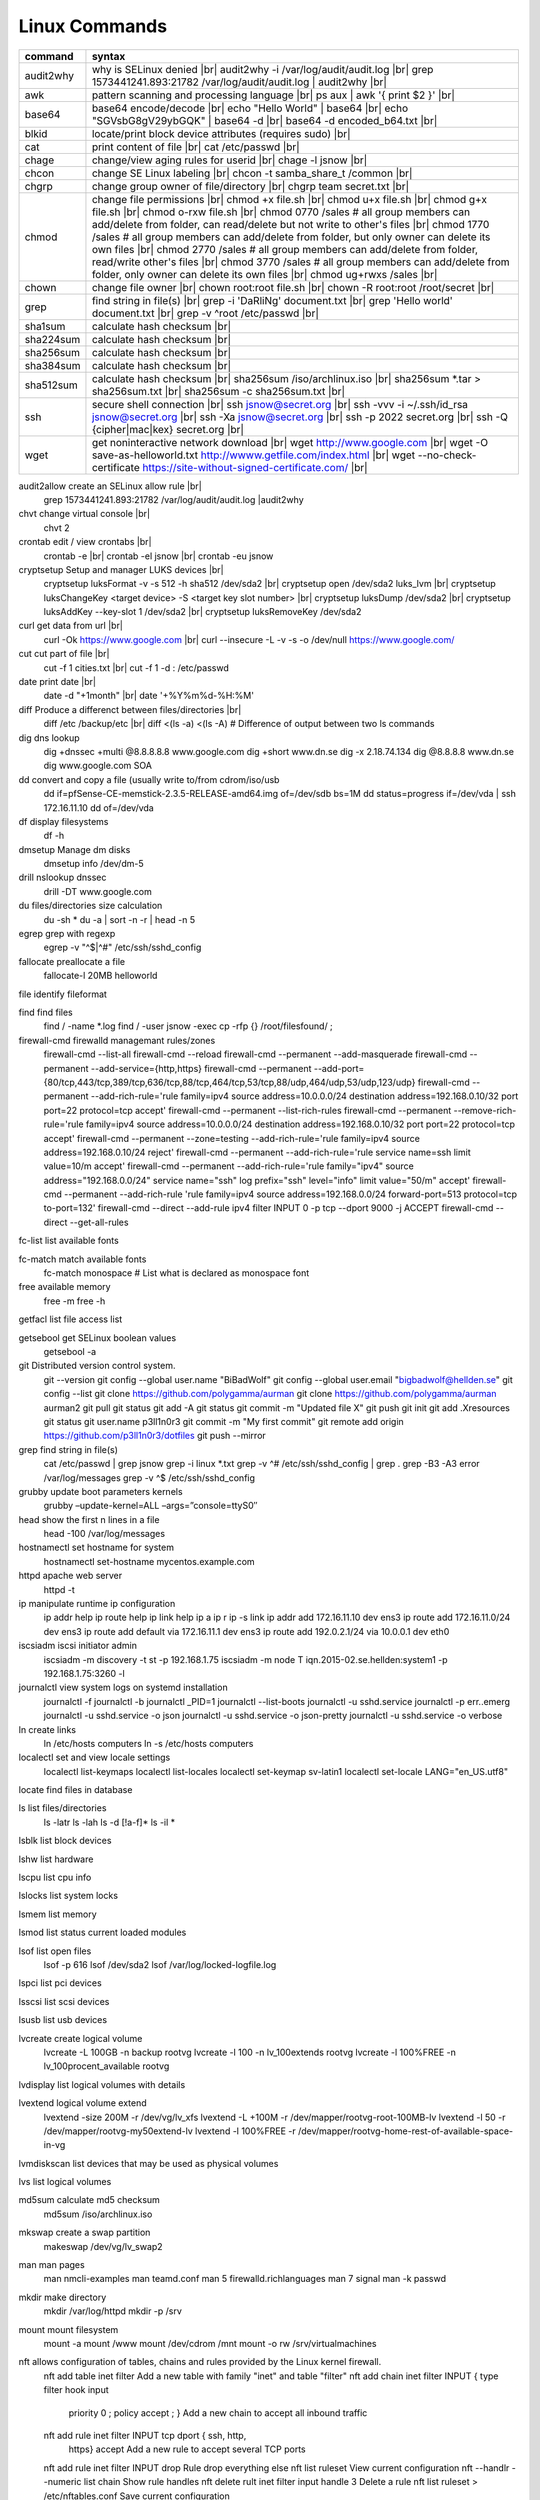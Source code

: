 Linux Commands
==============

.. |br| raw:: html

    <br>

================ =================================================================================================
 command          syntax
================ =================================================================================================
 audit2why        why is SELinux denied |br|
                  audit2why -i /var/log/audit/audit.log |br|
                  grep 1573441241.893:21782 /var/log/audit/audit.log \| audit2why |br|
 
 awk              pattern scanning and processing language |br|
                  ps aux \| awk '{ print $2 }' |br|
 
 base64           base64 encode/decode |br|
                  echo "Hello World" \| base64 |br|
                  echo "SGVsbG8gV29ybGQK" \| base64 -d |br|
                  base64 -d encoded_b64.txt |br|
 
 blkid            locate/print block device attributes (requires sudo) |br|
 
 cat              print content of file |br|
                  cat /etc/passwd |br|
 
 chage            change/view aging rules for userid |br|
                  chage -l jsnow |br|
                  
 chcon            change SE Linux labeling |br|
                  chcon -t samba_share_t /common |br|

 chgrp            change group owner of file/directory |br|
                  chgrp team secret.txt |br|

 chmod            change file permissions |br|
                  chmod +x file.sh |br|
                  chmod u+x file.sh |br|
                  chmod g+x file.sh |br|
                  chmod o-rxw file.sh |br|
                  chmod 0770 /sales			# all group members can add/delete from folder, can read/delete but not write to other's files |br|
                  chmod 1770 /sales			# all group members can add/delete from folder, but only owner can delete its own files |br|
                  chmod 2770 /sales			# all group members can add/delete from folder, read/write other's files |br|
                  chmod 3770 /sales			# all group members can add/delete from folder, only owner can delete its own files  |br|
                  chmod ug+rwxs /sales |br|
                  
 chown            change file owner |br|
                  chown root:root file.sh |br|
                  chown -R root:root /root/secret |br|

 grep             find string in file(s) |br|
                  grep -i 'DaRliNg' document.txt |br|
                  grep 'Hello world' document.txt |br|
                  grep -v ^root /etc/passwd |br|
 
 sha1sum          calculate hash checksum |br|  
 sha224sum        calculate hash checksum |br|
 sha256sum        calculate hash checksum |br|
 sha384sum        calculate hash checksum |br|
 sha512sum        calculate hash checksum |br|
                  sha256sum /iso/archlinux.iso |br|
                  sha256sum *.tar > sha256sum.txt |br|
                  sha256sum -c sha256sum.txt |br|
 
 ssh              secure shell connection |br|
                  ssh jsnow@secret.org |br|
                  ssh -vvv -i ~/.ssh/id_rsa jsnow@secret.org |br|
                  ssh -Xa jsnow@secret.org |br|
                  ssh -p 2022 secret.org |br|
                  ssh -Q {cipher|mac|kex} secret.org |br|
 
 wget             get noninteractive network download |br|
                  wget http://www.google.com |br|
                  wget -O save-as-helloworld.txt http://wwww.getfile.com/index.html |br|
                  wget --no-check-certificate https://site-without-signed-certificate.com/ |br|
================ =================================================================================================

audit2allow   create an SELinux allow rule |br|
              grep 1573441241.893:21782 /var/log/audit/audit.log |audit2why

chvt          change virtual console |br|
              chvt 2

crontab       edit / view crontabs |br|
              crontab -e |br|
              crontab -el jsnow |br|
              crontab -eu jsnow

cryptsetup    Setup and manager LUKS devices |br|
              cryptsetup luksFormat -v -s 512 -h sha512 /dev/sda2 |br|
              cryptsetup open /dev/sda2 luks_lvm |br|
              cryptsetup luksChangeKey <target device> -S <target key slot number> |br|
              cryptsetup luksDump /dev/sda2 |br|
              cryptsetup luksAddKey --key-slot 1 /dev/sda2 |br|
              cryptsetup luksRemoveKey /dev/sda2

curl          get data from url |br|
              curl -Ok https://www.google.com |br|
              curl --insecure  -L -v -s -o /dev/null https://www.google.com/

cut           cut part of file |br|
              cut -f 1 cities.txt |br|
              cut -f 1 -d : /etc/passwd

date          print date |br|
              date -d "+1month" |br|
              date '+%Y%m%d-%H:%M'

diff          Produce a differenct between files/directories |br|
              diff /etc /backup/etc |br|
              diff <(ls -a) <(ls -A)                # Difference of output between two ls commands

dig           dns lookup
              dig +dnssec +multi @8.8.8.8.8 www.google.com
              dig +short www.dn.se
              dig -x 2.18.74.134
              dig @8.8.8.8 www.dn.se
              dig www.google.com SOA

dd            convert and copy a file (usually write to/from cdrom/iso/usb
              dd if=pfSense-CE-memstick-2.3.5-RELEASE-amd64.img of=/dev/sdb bs=1M
              dd status=progress if=/dev/vda | ssh 172.16.11.10 dd of=/dev/vda

df            display filesystems
              df -h

dmsetup       Manage dm disks		
              dmsetup info /dev/dm-5

drill         nslookup dnssec
              drill -DT www.google.com

du            files/directories size calculation 
              du -sh *
              du -a | sort -n -r | head -n 5

egrep         grep with regexp
              egrep -v "^$|^#" /etc/ssh/sshd_config

fallocate     preallocate a file
              fallocate-l 20MB helloworld

file          identify fileformat

find          find files
              find / -name *.log
              find / -user jsnow -exec cp -rfp {} /root/filesfound/ \;

firewall-cmd  firewalld managemant rules/zones
              firewall-cmd --list-all
              firewall-cmd --reload
              firewall-cmd --permanent --add-masquerade
              firewall-cmd --permanent --add-service={http,https}
              firewall-cmd --permanent --add-port={80/tcp,443/tcp,389/tcp,636/tcp,88/tcp,464/tcp,53/tcp,88/udp,464/udp,53/udp,123/udp}
              firewall-cmd --permanent --add-rich-rule='rule family=ipv4 source address=10.0.0.0/24 destination address=192.168.0.10/32 port port=22 protocol=tcp accept'
              firewall-cmd --permanent --list-rich-rules
              firewall-cmd --permanent --remove-rich-rule='rule family=ipv4 source address=10.0.0.0/24 destination address=192.168.0.10/32 port port=22 protocol=tcp accept'
              firewall-cmd --permanent --zone=testing --add-rich-rule='rule family=ipv4 source address=192.168.0.10/24 reject'
              firewall-cmd --permanent --add-rich-rule='rule service name=ssh limit value=10/m accept'
              firewall-cmd --permanent --add-rich-rule='rule family="ipv4" source address="192.168.0.0/24" service name="ssh" log prefix="ssh" level="info" limit value="50/m" accept'
              firewall-cmd --permanent --add-rich-rule 'rule family=ipv4 source address=192.168.0.0/24 forward-port=513 protocol=tcp to-port=132'
              firewall-cmd --direct --add-rule ipv4 filter INPUT 0 -p tcp --dport 9000 -j ACCEPT
              firewall-cmd --direct --get-all-rules

fc-list       list available fonts

fc-match      match available fonts
              fc-match monospace           # List what is declared as monospace font

free          available memory
              free -m
              free -h

getfacl       list file access list

getsebool     get SELinux boolean values
              getsebool -a

git           Distributed version control system.
              git --version
              git config --global user.name "BiBadWolf"
              git config --global user.email "bigbadwolf@hellden.se"
              git config --list
              git clone https://github.com/polygamma/aurman
              git clone https://github.com/polygamma/aurman aurman2
              git pull
              git status
              git add -A
              git status
              git commit -m "Updated file X"
              git push
              git init
              git add .Xresources
              git status
              git user.name p3ll1n0r3
              git commit -m "My first commit"
              git remote add origin https://github.com/p3ll1n0r3/dotfiles
              git push --mirror

grep          find string in file(s)
              cat /etc/passwd | grep jsnow
              grep -i linux *.txt
              grep -v ^#  /etc/ssh/sshd_config | grep .
              grep -B3 -A3 error /var/log/messages
              grep -v ^$ /etc/ssh/sshd_config

grubby        update boot parameters kernels
              grubby –update-kernel=ALL –args=”console=ttyS0″

head          show the first n lines in a file
              head -100 /var/log/messages

hostnamectl   set hostname for system
              hostnamectl set-hostname mycentos.example.com

httpd         apache web server
              httpd -t

ip            manipulate runtime ip configuration
              ip addr help
              ip route help
              ip link help
              ip a
              ip r
              ip -s link
              ip addr add 172.16.11.10 dev ens3
              ip route add 172.16.11.0/24 dev ens3
              ip route add default via 172.16.11.1 dev ens3
              ip route add 192.0.2.1/24 via 10.0.0.1 dev eth0

iscsiadm      iscsi initiator admin
              iscsiadm -m discovery -t st -p 192.168.1.75
              iscsiadm -m node T iqn.2015-02.se.hellden:system1 -p 192.168.1.75:3260 -l

journalctl    view system logs on systemd installation
              journalctl -f
              journalctl -b
              journalctl _PID=1
              journalctl --list-boots
              journalctl -u sshd.service
              journalctl -p err..emerg
              journalctl -u sshd.service -o json
              journalctl -u sshd.service -o json-pretty
              journalctl -u sshd.service -o verbose

ln            create links
              ln /etc/hosts computers
              ln -s /etc/hosts computers

localectl     set and view locale settings
              localectl list-keymaps
              localectl list-locales
              localectl set-keymap sv-latin1
              localectl set-locale LANG="en_US.utf8"

locate        find files in database

ls            list files/directories
              ls -latr
              ls -lah
              ls -d [!a-f]*
              ls -il *

lsblk         list block devices

lshw          list hardware

lscpu         list cpu info

lslocks       list system locks

lsmem         list memory

lsmod         list status current loaded modules

lsof          list open files
              lsof -p 616
              lsof /dev/sda2
              lsof /var/log/locked-logfile.log

lspci         list pci devices

lsscsi        list scsi devices

lsusb         list usb devices

lvcreate      create logical volume
              lvcreate -L 100GB -n backup rootvg
              lvcreate -l 100 -n lv_100extends rootvg
              lvcreate -l 100%FREE -n lv_100procent_available rootvg

lvdisplay	  list logical volumes with details

lvextend 	  logical volume extend
              lvextend -size 200M -r /dev/vg/lv_xfs
              lvextend -L +100M -r /dev/mapper/rootvg-root-100MB-lv
              lvextend -l 50 -r /dev/mapper/rootvg-my50extend-lv
              lvextend -l 100%FREE -r /dev/mapper/rootvg-home-rest-of-available-space-in-vg

lvmdiskscan   list devices that may be used as physical volumes

lvs			  list logical volumes

md5sum        calculate md5 checksum
              md5sum /iso/archlinux.iso

mkswap        create a swap partition
              makeswap /dev/vg/lv_swap2

man           man pages
              man nmcli-examples
              man teamd.conf
              man 5 firewalld.richlanguages
              man 7 signal
              man -k passwd 

mkdir         make directory
              mkdir /var/log/httpd
              mkdir -p /srv

mount         mount filesystem
              mount -a
              mount /www
              mount /dev/cdrom /mnt
              mount -o rw /srv/virtualmachines

nft           allows configuration of tables, chains and rules provided by the Linux kernel firewall.
              nft add table inet filter                             Add a new table with family "inet" and table "filter"
              nft add chain inet filter INPUT { type filter hook input 
                priority 0 \; policy accept \; }                     Add a new chain to accept all inbound traffic
              nft add rule inet filter INPUT tcp dport \{ ssh, http, 
                https\ } accept                                      Add a new rule to accept several TCP ports
              nft add rule inet filter INPUT drop                   Rule drop everything else
              nft list ruleset                                      View current configuration
              nft --handlr --numeric list chain                     Show rule handles
              nft delete rult inet filter  input handle 3           Delete a rule
              nft list ruleset > /etc/nftables.conf                 Save current configuration

nmcli         network manager CLI
              nmcli con show
              nmcli dev show
              nmcli con up TYR --ask
              nmcli con add con-name eth0 ifname eth0 type ethernet ip4 192.168.1.22/24 gw4 192.168.1.1
              nmcli con mod eth0 ipv4.dns 192.168.1.1
              nmcli con up eth0
              nmcli con add type team con-name team0 ifname team0 config '{ "runner": {"name":"activebackup"}}'
              nmcli con add type team-slave con-name team0-slave1 ifname eth0 master team0
              nmcli con add type team-slave con-name team0-slave2 ifname eth1 master team0
              nmcli con mod team0 config '{ "runner": {"name":"activebackup"}}'
              nmcli con add type team-slave ifname eno1 master team0
              nmcli con add type team-slave ifname eno2 master team0
              nmcli con mod team0 ipv4.addresses 10.52.220.72/26
              nmcli con mod team0 ipv4.gateway 10.52.220.65nm
              nmcli con mod team0 ipv4.method manual
              nmcli con mod team0 ipv4.dns 10.52.147.36
              nmcli con mod team0 +ipv4.dns 10.52.147.56
              nmcli con up team-slave-eno1
              nmcli con up team-slave-eno2
              nmcli con show team0
              nmcli con mod "enp0s3" ipv4.addresses '192.168.1.77/24 192.168.1.1' ipv4.dns 192.168.1.1 ipv4.method manual
              nmcli con mod "enp0s3" ipv6.addresses 'FDDB:FE2A:AB1E::C0A8:1/64' ipv6.method manual
              nmcli con reload
              nmcli dev wifi list
              nmcli dev wifi connect SSID password SSID_PASSWORD
              nmcli -p -f general,wifi-properties device show wlp3s0 
              nmcli general permissions
              nmcli general logging
              nmcli con delete uuid d49f78de-68d2-412d-80bc-0e238d380b8e

nmap          network / open ports scanner/mapper
              nmap -sV -p 22 localhost

nmtui         network manager text menu

osinfo-query  qemu-kvm tool identify correct identifier
              osinfo-query os

openssl       create / manipulate and get certificates
              openssl s_client -connect www.google.com:443 -showcerts < /dev/null 2> /dev/null |openssl x509 -outform PEM

passwd        set password for user
              passwd jsnow
              passwd -e 90 jsnow
              passwd -u
              passwd -L ?

pip           python module installer
              pip install -r requirements.txt
              pip install {package-name}
              pip install git+https://github.com/Gallopsled/pwntools.git@dev

pkaction      manage polkit actions
              pkaction --action-id org.freedesktop.NetworkManager.reload --verbose

ps            process viewer
              ps -ef
              ps fax
              ps aux | awk '{ print $2 }'

pvcreate      create lvm physical volume
              pvcreate /dev/sda1

pvdisplay     list physical volumes details

pvs           show physical volumes

pwd           print working directory

python        python programming language
              python -m venv django-project
              python -c 'import time;print(time.ctime(1565920843.452))'
			
renice        set new nice value for process
              renice -n -10 -p 1519
              renice +10 1519

repoquery     query package at repository
              repoquery -ql bind-utils

restorecon    restore SElinux labeling on files
              restorecon -R /xfs

rkhunter      root kit hunter
              rkhunter --update
              rkhunter --propugd
              rkhunter --check -sk

rm            remove files/directories
              rm -rf etcbackup.tar
              find . -inum 210666 -exec rm -i {} \;           # delete file with inodenummer

rpm           manage rpm packages
              rpm -qa
              rpm -qc chrony
              rpm -qf /etc/passwd
              rpm -qd chrony
              rpm -ql setup
              rpm -q --scripts setup

rsync         sync and copy tool
              rsync -aAXvS --info=progress2 --exclude={"/dev/*","/proc/*","/sys/*","/tmp/*","/run/*","/mnt/*","/media/*","/lost+found/*","/backup/*"} / /backup

sar           collect, report, or save system activity information
              sar -A

scp           secure copy files
              scp e603500@ix1-jmp03.ad.dcinf.se:~/test.sh .
              scp -P 2022 secret.txt michael@remote-server.com:/~

sed           string editor
              sed -Ei.bak '/^\s*(#|$)/d' /etc/sshd/sshd_config
              sed -n /^root/p /etc/passwd
              sed -i 's/linda/juliet/g' /etc/passwd

semanage      SELinux set labelling on functions/files/directories
              semanage fcontext -a -t user_home_dir_t "/xfs(/.*)?"
              semanage port -a -t http_port_t -p tcp 8999
              semanage port -d -t http_port_t -p tcp 
              semanage port -l
              semanage port -lC
              semanage permissive -l

setfacl       set file access list
              setfacl -R -m u:david:rwx /home/jsnow
              setfacl -m d:g:sales:rx /account
              setfacl -m d:g:david::- /account ????

setsebool	    set SELinux boolean value
              setsebool -P httpd_use_nfs on
              setsebool -P named_write_master_zones on

sha1sum
sha256sum
sha512sum     calculate checksum of file
              sha256sum /iso/archlinux.iso
              sha25sum *.iso > sha256sum.txt
              sha256sum -c sha256sum.txt

smbpasswd     set samba user password
              smbpasswd -a robby

socat         multipurpose relay (SOcket CAT
              exec socat tcp-connect:192.168.1.100:2604 file:`tty`,raw,echo=0

sort          sort input
              sort -n
              sort -f

# ssh           secure shell connection
#               ssh jsnow@ix1-jmp03.ad.dcinf.se
#               ssh -vvv -i ~/.ssh/id_rsa jsnow@ix1-jmp03.ad.dcinf.se
#               ssh -Xa jsnow@ix1-jmp03.ad.dcinf.se
#               ssh -p 2022 delta-echo.example.com
#               ssh -Q {cipher|mac|kex} server

sshfs         filesystem client based on ssh
              sshfs jsnow@10.1.1.1:/ /mnt

ssh-agent     start a ssh-agent
              ssh-agent -s

ssh-add       add a key to the ssh-agent
              ssh-add ~/.ssh/id_rsa

ssh-keygen    generate  SSH keypair (if copy/paste a key to Windows , save as UTF-8, NOT unicode)
              ssh-keygen -b 4096 -t rsa

ssh-copy-id   copy ssh key to server for user
              ssh-copy-id remote-server
              ssh-copy-id -p 2022 -i ~/.ssh/id_rsa.pub user@remote-server

sudo          run program as superuser
              sudo systemctl restart nginx.service
              sudo -i

swapoff       turn off swap on filesystem
              swapoff /dev/mapper/rootvg-swap

swapon        turn on swap on filesystem
              swapon -a
              swapon /dev/mapper/rootvg-swap

systemctl     systemd control
              systemctl list-unit-files --state=enabled
              systemctl list-timers
              systemctl -t help
              systemctl enable --now libvirtd
              systemctl disable libvirtd
              systemctl start libvirtd.service
              systemctl stop libvirtd.service
              systemctl mask sshd.service
              systemctl unmask sshd.service
              systemctl list-dependencies sshd.service
              systemctl is-enabled libvirtd.service
              systemctl get-default
              systemctl set-default graphical.target
              systemctl isolate multi-user.target
              systemctl --failed

tar           manage tarballs
              tar -xvf microcode-20180108.tgz -C /tmp
              tar -cf etcbackup.tar /etc/*
              tar -cvzf /tmp/tar.tgz /usr/local
              tar -tvf etc.tgz 
              tar -xvf etc.tgz -C / etc/hosts

targetcli     manage and setup iscsi targets
              targetcli /backstores/block create block1 /dev/iscsi_storage/iscsi_storage_lv                   
              targetcli /iscsi create iqn.2015-02.se.hellden:system1
              targetcli /iscsi/iqn.2015-02.se.hellden:system1/tpg1/acls create iqn.2015-02.se.hellden:system2
              targetcli /iscsi/iqn.2015-02.se.hellden:system1/tpg1/luns create /backstores/block/block1       
              targetcli /iscsi/iqn.2015-02.se.hellden:system1/tpg1/portals delete 0.0.0.0 3260
              targetcli /iscsi/iqn.2015-02.se.hellden:system1/tpg1/portals create 192.168.1.75 3260
              targetcli saveconfig

tail          display the last n lines in a file
              tail -200 /var/log/messages
              tail -f /var/log/messages

tcpdump       monitor/capture network data
              tcpdump "host 10.135.246.129 and port 601" -vvvv -A

teamdctl      team connections control - /usr/share/doc/teamd-1.27/example_configs
              teamdctl nm-team state

timedatectl   set and view time date
              timedatectl list-timezones
              timedatectl set-timezone Europe/Stockholm
              timedatectl status

touch         updates access / modification times
              touch helloworld.txt

tr            translate
              echo "Hello World" | tr a-z A-Z
              echo "Hello World" | tr [:lower:] [:upper:]

udevadm       monitor in realtime for udev watch system changes (add/remove devices or devices reporting changes)
              udevadm monitor

umount        unmount a filesystem
              umount /mnt

uname         print detailed information about kernel and system
              uname -a

updatedb      update the locate database

useradd       add linux user
              useradd -c "John Snow/IBM" -m jsnow
              useradd -u 2000 jsnow

usermod       modify user parameters
              usermod -aG sudousers jsnow
              usermod -e 2018-09-02 jsnow

vgcreate      create volume group
              vgcreate rootvg /dev/sda1
              vgcreate -s 16M vg_16M_extends /dev/sda2

vgs           show volume groups

vgdisplay     list volume group details

vgscan        scan for existing volume groups

virsh         qemu/kvm management
              virsh list --all
              virsh edit web2-server
              virsh start web2-server
              virsh autostart web2-server
              virsh autostart --disable web2-server
              virsh undefine web2-server

virt-install  create/install new qemu guest
              virt-install -n test -r 1024 --vcpus=1 --os-variant=centos7.5 --accelerate --nographics -v  --disk path=/var/lib/libvirt/shared-storage/test.img,size=20 --extra-args "console=ttyS0" --location /iso/CentOS-7.5-x86_64-netinstall.iso
              virt-install -n test -r 1024 --vcpus=1 --accelerate --nographics -v --disk path=/var/lib/libvirt/images/test.img,size=20 --console pty,target_type=serial --cdrom /iso/archlinux-2018.06.01-x86_64.iso

wc            count lines, words or bytes
              cat filename | wc - l                 # Count number of line for STDIN
              wc -c filename                        # Count number of characters in file
              wc -b filename                        # Count number of bytes in file
              wc -m filename                        # Count number of bytes in file (taking multibyte character sets into account)

# wget          get noninteracitve network download
#               wget http://www.google.com
#               wget -O /home/helloworld.txt http://wwww.getfile.com/index.html
#               wget --no-check-certificate https://site-without-signed-certificate.com/

whereis       find files in database

which         find files in database

xfs_admin	manage      xfs filesystems
              xfs_admin -L "my disklabel" /dev/mapper/rootvg-root

xrandr        manage output display for X11
              xrandr --output HDMI-2 --auto --output eDP-1 --auto --left-of HDMI-2
              xrandr --output Virtual-0 --mode 1920x1080

xrdb          import/process/reload .Xresources configuration
              xrdb -merge ~/.Xresources

xset          set keyboard speed
              xset r rate 300 50

xxd           hexdecimal conversions

yum           yum manager (http://cve.mitre.org/)
              yum repolist
              yum clean all
              yum update -y
              yum --disable=\* --enable=c7-media install bind-utils
              yum history
              yum install --downloadonly --downloaddir=/root/downloadpackages
              yum updateinfo list available
              yum updateinfo list security all
              yum updateinfo list security sec
              yum updateinfo list security installed
              yum info-sec
              yum update --security
              yum update-minimal --security
              yum update --cve CVE-2008-0947
              yum updateinfo list
              yum update --advisory=RHSA-2014:0159
              yum updateinfo RHSA-2014:0159
              yum updateinfo list cves


yum-config-manager    mange repos
            yum-config-manager --add-repo helloworld
            yum-config-manager --disable c7-media

zypper      SUSE package manager
            zypper in packagename
            zypper refresh
            zypper lu


